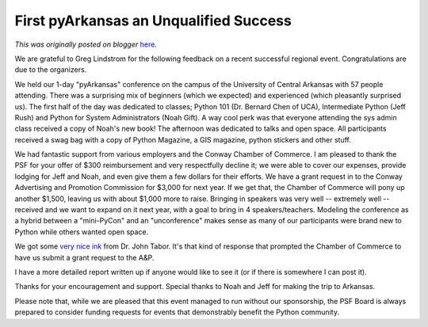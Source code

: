 .. post:: 2008-10-29
   :tags: post, meeting, regional, arkansas, legacy-blogger
   :author: Python Software Foundation
   :category: Legacy
   :location: World
   :language: en

First pyArkansas an Unqualified Success
=======================================

*This was originally posted on blogger* `here <https://pyfound.blogspot.com/2008/10/first-pyarkansas-unqualified-success.html>`_.

We are grateful to Greg Lindstrom for the following feedback on a recent
successful regional event. Congratulations are due to the organizers.

We held our 1-day "pyArkansas" conference on the campus of the University of
Central Arkansas with 57 people attending. There was a surprising mix of
beginners (which we expected) and experienced (which pleasantly surprised us).
The first half of the day was dedicated to classes; Python 101 (Dr. Bernard
Chen of UCA), Intermediate Python (Jeff Rush) and Python for System
Administrators (Noah Gift). A way cool perk was that everyone attending the
sys admin class received a copy of Noah's new book! The afternoon was
dedicated to talks and open space. All participants received a swag bag with a
copy of Python Magazine, a GIS magazine, python stickers and other stuff.

We had fantastic support from various employers and the Conway Chamber of
Commerce. I am pleased to thank the PSF for your offer of $300 reimbursement
and very respectfully decline it; we were able to cover our expenses, provide
lodging for Jeff and Noah, and even give them a few dollars for their efforts.
We have a grant request in to the Conway Advertising and Promotion Commission
for $3,000 for next year. If we get that, the Chamber of Commerce will pony up
another $1,500, leaving us with about $1,000 more to raise. Bringing in
speakers was very well -- extremely well -- received and we want to expand on
it next year, with a goal to bring in 4 speakers/teachers. Modeling the
conference as a hybrid between a "mini-PyCon" and an "unconference" makes
sense as many of our participants were brand new to Python while others wanted
open space.

We got some `very nice
ink <http://businessfromthejohn.blogspot.com/2008/10/arkansas-gets-it.html>`_
from Dr. John Tabor. It's that kind of response that prompted the Chamber of
Commerce to have us submit a grant request to the A&P.

I have a more detailed report written up if anyone would like to see it (or if
there is somewhere I can post it).

Thanks for your encouragement and support. Special thanks to Noah and Jeff for
making the trip to Arkansas.

Please note that, while we are pleased that this event managed to run without
our sponsorship, the PSF Board is always prepared to consider funding requests
for events that demonstrably benefit the Python community.

